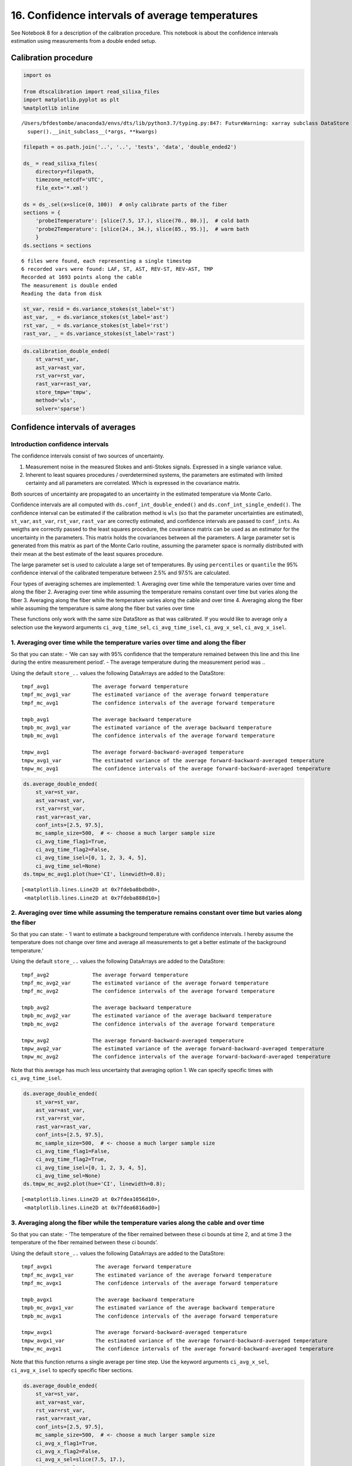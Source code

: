 16. Confidence intervals of average temperatures
================================================

See Notebook 8 for a description of the calibration procedure. This
notebook is about the confidence intervals estimation using measurements
from a double ended setup.

Calibration procedure
---------------------

.. code:: ipython3

    import os
    
    from dtscalibration import read_silixa_files
    import matplotlib.pyplot as plt
    %matplotlib inline


.. parsed-literal::

    /Users/bfdestombe/anaconda3/envs/dts/lib/python3.7/typing.py:847: FutureWarning: xarray subclass DataStore should explicitly define __slots__
      super().__init_subclass__(*args, **kwargs)


.. code:: ipython3

    filepath = os.path.join('..', '..', 'tests', 'data', 'double_ended2')
    
    ds_ = read_silixa_files(
        directory=filepath,
        timezone_netcdf='UTC',
        file_ext='*.xml')
    
    ds = ds_.sel(x=slice(0, 100))  # only calibrate parts of the fiber
    sections = {
        'probe1Temperature': [slice(7.5, 17.), slice(70., 80.)],  # cold bath
        'probe2Temperature': [slice(24., 34.), slice(85., 95.)],  # warm bath
        }
    ds.sections = sections


.. parsed-literal::

    6 files were found, each representing a single timestep
    6 recorded vars were found: LAF, ST, AST, REV-ST, REV-AST, TMP
    Recorded at 1693 points along the cable
    The measurement is double ended
    Reading the data from disk


.. code:: ipython3

    st_var, resid = ds.variance_stokes(st_label='st')
    ast_var, _ = ds.variance_stokes(st_label='ast')
    rst_var, _ = ds.variance_stokes(st_label='rst')
    rast_var, _ = ds.variance_stokes(st_label='rast')

.. code:: ipython3

    ds.calibration_double_ended(
        st_var=st_var,
        ast_var=ast_var,
        rst_var=rst_var,
        rast_var=rast_var,
        store_tmpw='tmpw',
        method='wls',
        solver='sparse')

Confidence intervals of averages
--------------------------------

Introduction confidence intervals
~~~~~~~~~~~~~~~~~~~~~~~~~~~~~~~~~

The confidence intervals consist of two sources of uncertainty.

1. Measurement noise in the measured Stokes and anti-Stokes signals.
   Expressed in a single variance value.
2. Inherent to least squares procedures / overdetermined systems, the
   parameters are estimated with limited certainty and all parameters
   are correlated. Which is expressed in the covariance matrix.

Both sources of uncertainty are propagated to an uncertainty in the
estimated temperature via Monte Carlo.

Confidence intervals are all computed with
``ds.conf_int_double_ended()`` and ``ds.conf_int_single_ended()``. The
confidence interval can be estimated if the calibration method is
``wls`` (so that the parameter uncertainties are estimated), ``st_var``,
``ast_var``, ``rst_var``, ``rast_var`` are correctly estimated, and
confidence intervals are passed to ``conf_ints``. As weigths are
correctly passed to the least squares procedure, the covariance matrix
can be used as an estimator for the uncertainty in the parameters. This
matrix holds the covariances between all the parameters. A large
parameter set is generated from this matrix as part of the Monte Carlo
routine, assuming the parameter space is normally distributed with their
mean at the best estimate of the least squares procedure.

The large parameter set is used to calculate a large set of
temperatures. By using ``percentiles`` or ``quantile`` the 95%
confidence interval of the calibrated temperature between 2.5% and 97.5%
are calculated.

Four types of averaging schemes are implemented: 1. Averaging over time
while the temperature varies over time and along the fiber 2. Averaging
over time while assuming the temperature remains constant over time but
varies along the fiber 3. Averaging along the fiber while the
temperature varies along the cable and over time 4. Averaging along the
fiber while assuming the temperature is same along the fiber but varies
over time

These functions only work with the same size DataStore as that was
calibrated. If you would like to average only a selection use the
keyword arguments ``ci_avg_time_sel``, ``ci_avg_time_isel``,
``ci_avg_x_sel``, ``ci_avg_x_isel``.

1. Averaging over time while the temperature varies over time and along the fiber
~~~~~~~~~~~~~~~~~~~~~~~~~~~~~~~~~~~~~~~~~~~~~~~~~~~~~~~~~~~~~~~~~~~~~~~~~~~~~~~~~

So that you can state: - ‘We can say with 95% confidence that the
temperature remained between this line and this line during the entire
measurement period’. - The average temperature during the measurement
period was ..

Using the default ``store_..`` values the following DataArrays are added
to the DataStore:

::

   tmpf_avg1              The average forward temperature
   tmpf_mc_avg1_var       The estimated variance of the average forward temperature
   tmpf_mc_avg1           The confidence intervals of the average forward temperature

   tmpb_avg1              The average backward temperature
   tmpb_mc_avg1_var       The estimated variance of the average backward temperature
   tmpb_mc_avg1           The confidence intervals of the average forward temperature

   tmpw_avg1              The average forward-backward-averaged temperature
   tmpw_avg1_var          The estimated variance of the average forward-backward-averaged temperature
   tmpw_mc_avg1           The confidence intervals of the average forward-backward-averaged temperature

.. code:: ipython3

    ds.average_double_ended(
        st_var=st_var,
        ast_var=ast_var,
        rst_var=rst_var,
        rast_var=rast_var,
        conf_ints=[2.5, 97.5],
        mc_sample_size=500,  # <- choose a much larger sample size
        ci_avg_time_flag1=True,
        ci_avg_time_flag2=False,
        ci_avg_time_isel=[0, 1, 2, 3, 4, 5],
        ci_avg_time_sel=None)
    ds.tmpw_mc_avg1.plot(hue='CI', linewidth=0.8);




.. parsed-literal::

    [<matplotlib.lines.Line2D at 0x7fdeba8bdbd0>,
     <matplotlib.lines.Line2D at 0x7fdeba888d10>]




.. image:: 16Averaging_temperatures.ipynb_files/16Averaging_temperatures.ipynb_10_1.png


2. Averaging over time while assuming the temperature remains constant over time but varies along the fiber
~~~~~~~~~~~~~~~~~~~~~~~~~~~~~~~~~~~~~~~~~~~~~~~~~~~~~~~~~~~~~~~~~~~~~~~~~~~~~~~~~~~~~~~~~~~~~~~~~~~~~~~~~~~

So that you can state: - ‘I want to estimate a background temperature
with confidence intervals. I hereby assume the temperature does not
change over time and average all measurements to get a better estimate
of the background temperature.’

Using the default ``store_..`` values the following DataArrays are added
to the DataStore:

::

   tmpf_avg2              The average forward temperature
   tmpf_mc_avg2_var       The estimated variance of the average forward temperature
   tmpf_mc_avg2           The confidence intervals of the average forward temperature

   tmpb_avg2              The average backward temperature
   tmpb_mc_avg2_var       The estimated variance of the average backward temperature
   tmpb_mc_avg2           The confidence intervals of the average forward temperature

   tmpw_avg2              The average forward-backward-averaged temperature
   tmpw_avg2_var          The estimated variance of the average forward-backward-averaged temperature
   tmpw_mc_avg2           The confidence intervals of the average forward-backward-averaged temperature

Note that this average has much less uncertainty that averaging option
1. We can specify specific times with ``ci_avg_time_isel``.

.. code:: ipython3

    ds.average_double_ended(
        st_var=st_var,
        ast_var=ast_var,
        rst_var=rst_var,
        rast_var=rast_var,
        conf_ints=[2.5, 97.5],
        mc_sample_size=500,  # <- choose a much larger sample size
        ci_avg_time_flag1=False,
        ci_avg_time_flag2=True,
        ci_avg_time_isel=[0, 1, 2, 3, 4, 5],
        ci_avg_time_sel=None)
    ds.tmpw_mc_avg2.plot(hue='CI', linewidth=0.8);




.. parsed-literal::

    [<matplotlib.lines.Line2D at 0x7fdea1056d10>,
     <matplotlib.lines.Line2D at 0x7fdea6816ad0>]




.. image:: 16Averaging_temperatures.ipynb_files/16Averaging_temperatures.ipynb_13_1.png


3. Averaging along the fiber while the temperature varies along the cable and over time
~~~~~~~~~~~~~~~~~~~~~~~~~~~~~~~~~~~~~~~~~~~~~~~~~~~~~~~~~~~~~~~~~~~~~~~~~~~~~~~~~~~~~~~

So that you can state: - ‘The temperature of the fiber remained between
these ci bounds at time 2, and at time 3 the temperature of the fiber
remained between these ci bounds’.

Using the default ``store_..`` values the following DataArrays are added
to the DataStore:

::

   tmpf_avgx1              The average forward temperature
   tmpf_mc_avgx1_var       The estimated variance of the average forward temperature
   tmpf_mc_avgx1           The confidence intervals of the average forward temperature

   tmpb_avgx1              The average backward temperature
   tmpb_mc_avgx1_var       The estimated variance of the average backward temperature
   tmpb_mc_avgx1           The confidence intervals of the average forward temperature

   tmpw_avgx1              The average forward-backward-averaged temperature
   tmpw_avgx1_var          The estimated variance of the average forward-backward-averaged temperature
   tmpw_mc_avgx1           The confidence intervals of the average forward-backward-averaged temperature

Note that this function returns a single average per time step. Use the
keyword arguments ``ci_avg_x_sel``, ``ci_avg_x_isel`` to specify
specific fiber sections.

.. code:: ipython3

    ds.average_double_ended(
        st_var=st_var,
        ast_var=ast_var,
        rst_var=rst_var,
        rast_var=rast_var,
        conf_ints=[2.5, 97.5],
        mc_sample_size=500,  # <- choose a much larger sample size
        ci_avg_x_flag1=True,
        ci_avg_x_flag2=False,
        ci_avg_x_sel=slice(7.5, 17.),
        ci_avg_x_isel=None)
    ds.tmpw_mc_avgx1.plot(hue='CI', linewidth=0.8);




.. parsed-literal::

    [<matplotlib.lines.Line2D at 0x7fdea14dca90>,
     <matplotlib.lines.Line2D at 0x7fdea107df10>]




.. image:: 16Averaging_temperatures.ipynb_files/16Averaging_temperatures.ipynb_16_1.png


4. Averaging along the fiber while assuming the temperature is same along the fiber but varies over time
~~~~~~~~~~~~~~~~~~~~~~~~~~~~~~~~~~~~~~~~~~~~~~~~~~~~~~~~~~~~~~~~~~~~~~~~~~~~~~~~~~~~~~~~~~~~~~~~~~~~~~~~

So that you can state: - ‘I have put a lot of fiber in water, and I know
that the temperature variation in the water is much smaller than along
other parts of the fiber. And I would like to average the measurements
from multiple locations to improve the estimated temperature of the
water’.

Using the default ``store_..`` values the following DataArrays are added
to the DataStore:

::

   tmpf_avgx2              The average forward temperature
   tmpf_mc_avgx2_var       The estimated variance of the average forward temperature
   tmpf_mc_avgx2           The confidence intervals of the average forward temperature

   tmpb_avgx2              The average backward temperature
   tmpb_mc_avgx2_var       The estimated variance of the average backward temperature
   tmpb_mc_avgx2           The confidence intervals of the average forward temperature

   tmpw_avgx2              The average forward-backward-averaged temperature
   tmpw_avgx2_var          The estimated variance of the average forward-backward-averaged temperature
   tmpw_mc_avgx2           The confidence intervals of the average forward-backward-averaged temperature

Select the part of the fiber that is in the water with ``ci_avg_x_sel``.

.. code:: ipython3

    ds.average_double_ended(
        st_var=st_var,
        ast_var=ast_var,
        rst_var=rst_var,
        rast_var=rast_var,
        conf_ints=[2.5, 97.5],
        mc_sample_size=500,  # <- choose a much larger sample size
        ci_avg_x_flag1=False,
        ci_avg_x_flag2=True,
        ci_avg_x_sel=slice(7.5, 17.),
        ci_avg_x_isel=None)
    ds.tmpw_mc_avgx2.plot(hue='CI', linewidth=0.8);




.. parsed-literal::

    [<matplotlib.lines.Line2D at 0x7fdea13a1890>,
     <matplotlib.lines.Line2D at 0x7fdea116acd0>]




.. image:: 16Averaging_temperatures.ipynb_files/16Averaging_temperatures.ipynb_19_1.png


